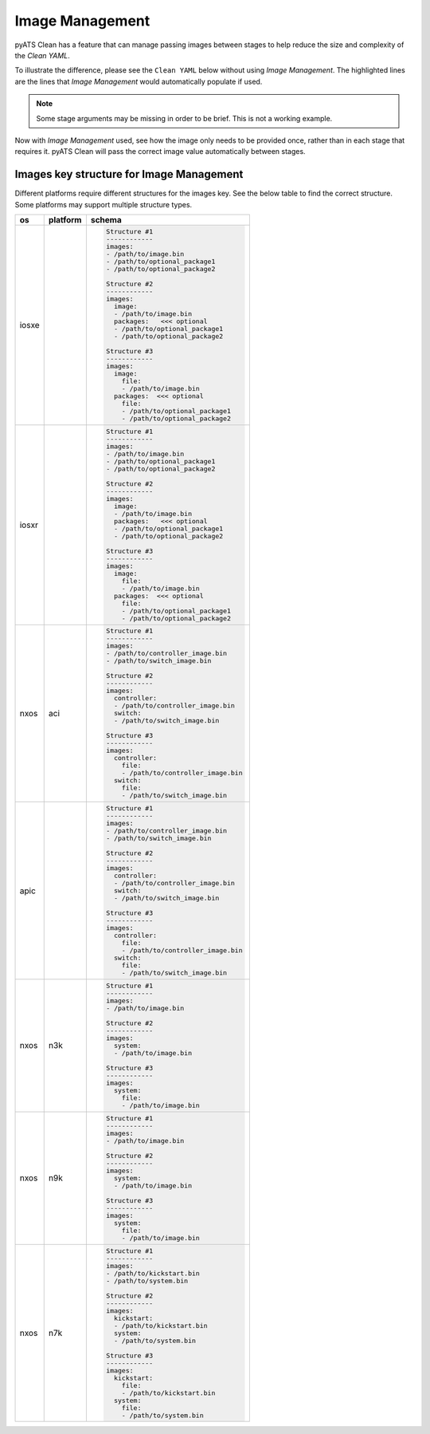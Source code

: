 .. _clean_doc_image_management:

Image Management
================

pyATS Clean has a feature that can manage passing images between stages to help reduce the size and complexity of the
`Clean YAML`.

To illustrate the difference, please see the ``Clean YAML`` below without using `Image Management`. The highlighted lines
are the lines that `Image Management` would automatically populate if used.

.. note::

    Some stage arguments may be missing in order to be brief. This is not a working example.

.. code-block:: yaml
    :linenos:
    :emphasize-lines: 11-12, 20, 26-27, 32-33

    cleaners:
        PyatsDeviceClean:
            module: genie.libs.clean
            devices: [PE1]

    devices:
        PE1:
            connect:

            copy_to_linux:
                origin:
                    files: /path/to/image.bin
                destination:
                    directory: /tftp-server
                    hostname: 127.0.0.1
                unique_number: 12345

            copy_to_device:
                origin:
                    files: /tftp-server/image_12345.bin
                    hostname: 127.0.0.1
                destination:
                    directory: 'bootflash:'

            change_boot_variable:
                images:
                - bootflash:/image_12345.bin

            reload:

            verify_running_image:
                images:
                - bootflash:/image_12345.bin

            order:
            - connect
            - copy_to_linux
            - copy_to_device
            - change_boot_variable
            - reload
            - verify_running_image

Now with `Image Management` used, see how the image only needs to be provided once, rather than in each stage that
requires it. pyATS Clean will pass the correct image value automatically between stages.

.. code-block:: yaml
    :linenos:
    :emphasize-lines: 9-10

    cleaners:
        PyatsDeviceClean:
            module: genie.libs.clean
            devices: [PE1]

    devices:
        PE1:

            images:
            - /path/to/image.bin

            connect:

            copy_to_linux:
                destination:
                    directory: /tftp-server
                    hostname: 127.0.0.1
                unique_number: 12345

            copy_to_device:
                origin:
                    hostname: 127.0.0.1
                destination:
                    directory: 'bootflash:'

            change_boot_variable:

            reload:

            verify_running_image:

            order:
            - connect
            - copy_to_linux
            - copy_to_device
            - change_boot_variable
            - reload
            - verify_running_image

Images key structure for Image Management
-----------------------------------------

Different platforms require different structures for the images key. See the below table to find the correct structure.
Some platforms may support multiple structure types.

.. list-table::
    :header-rows: 1

    * - os
      - platform
      - schema

    * - iosxe
      -
      - .. code-block:: yaml

            Structure #1
            ------------
            images:
            - /path/to/image.bin
            - /path/to/optional_package1
            - /path/to/optional_package2

            Structure #2
            ------------
            images:
              image:
              - /path/to/image.bin
              packages:   <<< optional
              - /path/to/optional_package1
              - /path/to/optional_package2

            Structure #3
            ------------
            images:
              image:
                file:
                - /path/to/image.bin
              packages:  <<< optional
                file:
                - /path/to/optional_package1
                - /path/to/optional_package2

    * - iosxr
      -
      - .. code-block:: yaml

            Structure #1
            ------------
            images:
            - /path/to/image.bin
            - /path/to/optional_package1
            - /path/to/optional_package2

            Structure #2
            ------------
            images:
              image:
              - /path/to/image.bin
              packages:   <<< optional
              - /path/to/optional_package1
              - /path/to/optional_package2

            Structure #3
            ------------
            images:
              image:
                file:
                - /path/to/image.bin
              packages:  <<< optional
                file:
                - /path/to/optional_package1
                - /path/to/optional_package2

    * - nxos
      - aci
      - .. code-block:: yaml

            Structure #1
            ------------
            images:
            - /path/to/controller_image.bin
            - /path/to/switch_image.bin

            Structure #2
            ------------
            images:
              controller:
              - /path/to/controller_image.bin
              switch:
              - /path/to/switch_image.bin

            Structure #3
            ------------
            images:
              controller:
                file:
                - /path/to/controller_image.bin
              switch:
                file:
                - /path/to/switch_image.bin

    * - apic
      -
      - .. code-block:: yaml

            Structure #1
            ------------
            images:
            - /path/to/controller_image.bin
            - /path/to/switch_image.bin

            Structure #2
            ------------
            images:
              controller:
              - /path/to/controller_image.bin
              switch:
              - /path/to/switch_image.bin

            Structure #3
            ------------
            images:
              controller:
                file:
                - /path/to/controller_image.bin
              switch:
                file:
                - /path/to/switch_image.bin

    * - nxos
      - n3k
      - .. code-block:: yaml

            Structure #1
            ------------
            images:
            - /path/to/image.bin

            Structure #2
            ------------
            images:
              system:
              - /path/to/image.bin

            Structure #3
            ------------
            images:
              system:
                file:
                - /path/to/image.bin

    * - nxos
      - n9k
      - .. code-block:: yaml

            Structure #1
            ------------
            images:
            - /path/to/image.bin

            Structure #2
            ------------
            images:
              system:
              - /path/to/image.bin

            Structure #3
            ------------
            images:
              system:
                file:
                - /path/to/image.bin

    * - nxos
      - n7k
      - .. code-block:: yaml

            Structure #1
            ------------
            images:
            - /path/to/kickstart.bin
            - /path/to/system.bin

            Structure #2
            ------------
            images:
              kickstart:
              - /path/to/kickstart.bin
              system:
              - /path/to/system.bin

            Structure #3
            ------------
            images:
              kickstart:
                file:
                - /path/to/kickstart.bin
              system:
                file:
                - /path/to/system.bin
